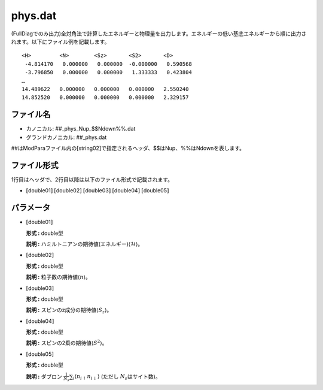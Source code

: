.. highlight:: none

.. _Subsec:phys:

phys.dat
~~~~~~~~

| (FullDiagでのみ出力)全対角法で計算したエネルギーと物理量を出力します。エネルギーの低い基底エネルギーから順に出力されます。以下にファイル例を記載します。

::

     <H>         <N>        <Sz>       <S2>       <D> 
      -4.814170   0.000000   0.000000  -0.000000   0.590568
      -3.796850   0.000000   0.000000   1.333333   0.423804
     …
     14.489622   0.000000   0.000000   0.000000   2.550240
     14.852520   0.000000   0.000000   0.000000   2.329157

ファイル名
^^^^^^^^^^

-  カノニカル: ##\_phys\_Nup\_$$Ndown%%.dat

-  グランドカノニカル: ##\_phys.dat

##はModParaファイル内の[string02]で指定されるヘッダ、$$はNup、%%はNdownを表します。

ファイル形式
^^^^^^^^^^^^

1行目はヘッダで、2行目以降は以下のファイル形式で記載されます。

-  :math:`[`\ double01\ :math:`]` :math:`[`\ double02\ :math:`]`
   :math:`[`\ double03\ :math:`]` :math:`[`\ double04\ :math:`]`
   :math:`[`\ double05\ :math:`]`

パラメータ
^^^^^^^^^^

-  :math:`[`\ double01\ :math:`]`

   **形式 :** double型

   **説明 :** ハミルトニアンの期待値(エネルギー)\ :math:`\langle \mathcal{H}\rangle`\ 。

-  :math:`[`\ double02\ :math:`]`

   **形式 :** double型

   **説明 :** 粒子数の期待値\ :math:`\langle {n}\rangle`\ 。

-  :math:`[`\ double03\ :math:`]`

   **形式 :** double型

   **説明 :** スピンのz成分の期待値\ :math:`\langle S_z\rangle`\ 。

-  :math:`[`\ double04\ :math:`]`

   **形式 :** double型

   **説明 :** スピンの2乗の期待値\ :math:`\langle  S^2\rangle`\ 。

-  :math:`[`\ double05\ :math:`]`

   **形式 :** double型

   **説明 :** ダブロン
   :math:`\frac{1}{N_s} \sum_{i}\langle n_{i\uparrow}n_{i\downarrow}\rangle`
   (ただし :math:`N_s`\ はサイト数)。

.. raw:: latex

   \newpage
